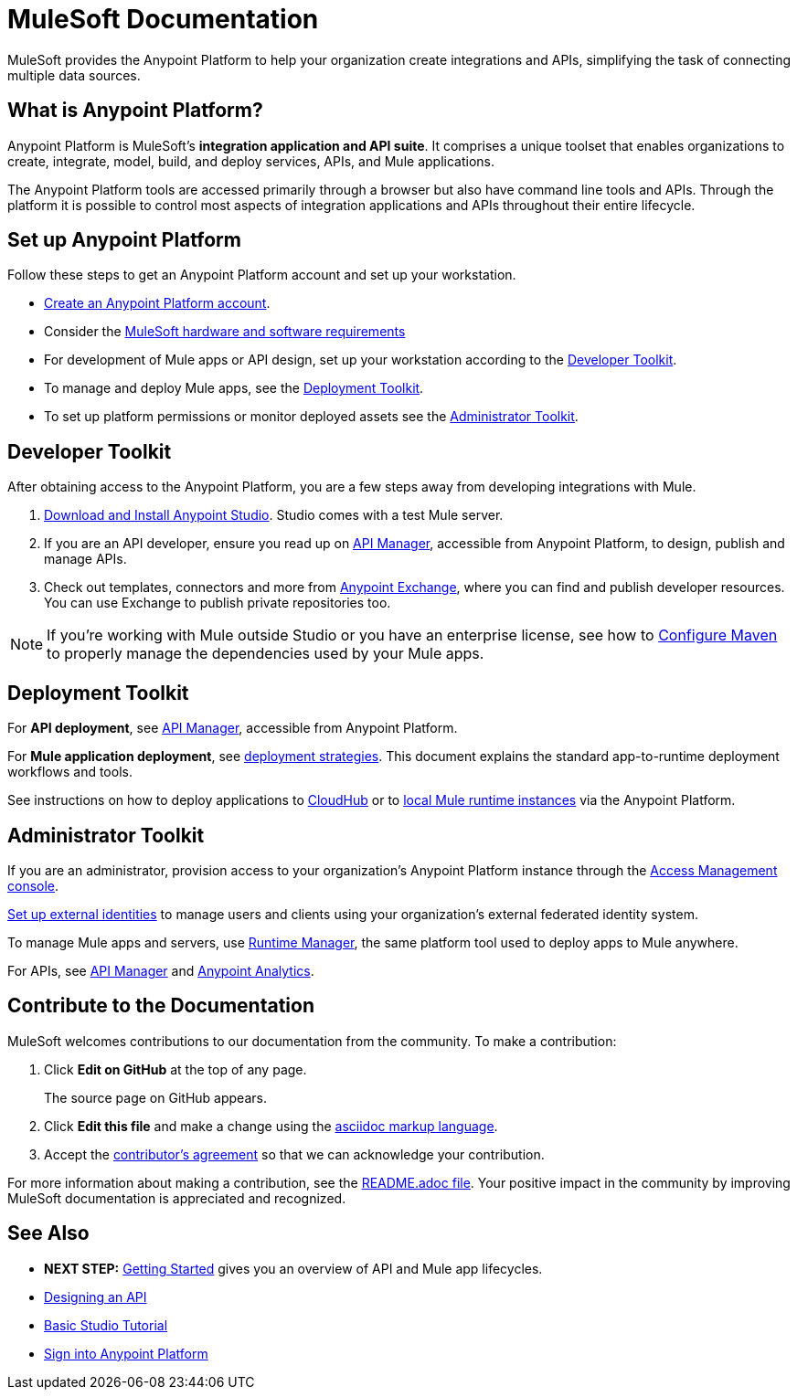 = MuleSoft Documentation
:keywords: platform, arm, rest, soa, saas, api, proxy, design, develop, anypoint platform, studio, mule, devkit, studio, connectors, auth, exchange, api design, apikit, raml, application network, anypoint, arm, rest, soa, saas, api, proxy

MuleSoft provides the Anypoint Platform to help your organization create integrations and APIs, simplifying the task of connecting multiple data sources.


[[what-is]]
== What is Anypoint Platform?

Anypoint Platform is MuleSoft's *integration application and API suite*. It comprises a unique toolset that enables organizations to create, integrate, model, build, and deploy services, APIs, and Mule applications.

The Anypoint Platform tools are accessed primarily through a browser but also have command line tools and APIs. Through the platform it is possible to control most aspects of integration applications and APIs throughout their entire lifecycle.


== Set up Anypoint Platform

Follow these steps to get an Anypoint Platform account and set up your workstation.

*  link:https://anypoint.mulesoft.com/login/#/signup?apintent=exchange[Create an Anypoint Platform account].
* Consider the link:/mule-user-guide/v/3.8/hardware-and-software-requirements[MuleSoft hardware and software requirements]
* For development of Mule apps or API design, set up your workstation according to the link:#getting-started-dev[Developer Toolkit].
* To manage and deploy Mule apps, see the link:#getting-started-deploy[Deployment Toolkit].
* To set up platform permissions or monitor deployed assets see the link:#getting-started-manage[Administrator Toolkit].



[[getting-started-dev]]
== Developer Toolkit

After obtaining access to the Anypoint Platform, you are a few steps away from developing integrations with Mule.

. link:/anypoint-studio/v/6/download-and-launch-anypoint-studio[Download and Install Anypoint Studio]. Studio comes with a test Mule server.
. If you are an API developer, ensure you read up on link:/api-manager/[API Manager], accessible from Anypoint Platform, to design, publish and manage APIs.
. Check out templates, connectors and more from link:/getting-started/anypoint-exchange[Anypoint Exchange], where you can find and publish developer resources. You can use Exchange to publish private repositories too.

[NOTE]
If you're working with Mule outside Studio or you have an enterprise license, see how to link:/mule-user-guide/v/3.8/configuring-maven-to-work-with-mule-esb[Configure Maven] to properly manage the dependencies used by your Mule apps.

[[getting-started-deploy]]
== Deployment Toolkit

For *API deployment*, see link:/api-manager[API Manager], accessible from Anypoint Platform.

For *Mule application deployment*, see link:/runtime-manager/deployment-strategies[deployment strategies]. This document explains the standard app-to-runtime deployment workflows and tools.


See instructions on how to deploy applications to link:/getting-started/deploy-to-cloudhub[CloudHub] or to link:/getting-started/deploy-to-server[local Mule runtime instances] via the Anypoint Platform.


[[getting-started-manage]]
== Administrator Toolkit

If you are an administrator, provision access to your organization's Anypoint Platform instance through the link:/access-management[Access Management console].

link:/access-management/external-identity[Set up external identities] to manage users and clients using your organization's external federated identity system.

To manage Mule apps and servers, use link:/runtime-manager/[Runtime Manager], the same platform tool used to deploy apps to Mule anywhere.

For APIs, see link:/api-manager[API Manager] and link:/analytics/[Anypoint Analytics].


== Contribute to the Documentation

MuleSoft welcomes contributions to our documentation from the community. To make a contribution:

. Click *Edit on GitHub* at the top of any page.
+
The source page on GitHub appears.
+
. Click *Edit this file* and make a change using the link:https://en.wikipedia.org/wiki/Lightweight_markup_language[asciidoc markup language].
. Accept the link:http://www.mulesoft.org/legal/contributor-agreement.html[contributor's agreement] so that we can acknowledge your contribution.

For more information about making a contribution, see the link:https://github.com/mulesoft/mulesoft-docs/blob/master/README.adoc[README.adoc file]. Your positive impact in the community by improving MuleSoft documentation is appreciated and recognized.

== See Also

* *NEXT STEP:* link:/getting-started/[Getting Started] gives you an overview of API and Mule app lifecycles.
* link:/api-manager/designing-your-api[Designing an API]
* link:/anypoint-studio/v/6/basic-studio-tutorial[Basic Studio Tutorial]
* link:https://anypoint.mulesoft.com/login/#/signin?apintent=exchange[Sign into Anypoint Platform]
